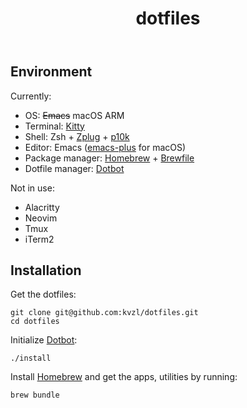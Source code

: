 #+TITLE: dotfiles

** Environment

Currently:
- OS: +Emacs+ macOS ARM
- Terminal: [[https://sw.kovidgoyal.net/kitty/][Kitty]]
- Shell: Zsh + [[https://github.com/zplug/zplug][Zplug]] + [[https://github.com/romkatv/powerlevel10k][p10k]]
- Editor: Emacs ([[https://github.com/d12frosted/homebrew-emacs-plus][emacs-plus]] for macOS)
- Package manager: [[https://brew.sh/][Homebrew]] + [[https://github.com/Homebrew/homebrew-bundle][Brewfile]]
- Dotfile manager: [[https://github.com/anishathalye/dotbot][Dotbot]]

Not in use:
- Alacritty
- Neovim
- Tmux
- iTerm2

** Installation

Get the dotfiles:

#+begin_src shell
  git clone git@github.com:kvzl/dotfiles.git
  cd dotfiles
#+end_src


Initialize [[https://github.com/anishathalye/dotbot][Dotbot]]:

#+begin_src shell
  ./install
#+end_src


Install [[https://brew.sh/][Homebrew]] and get the apps, utilities by running:

#+begin_src shell
  brew bundle
#+end_src

